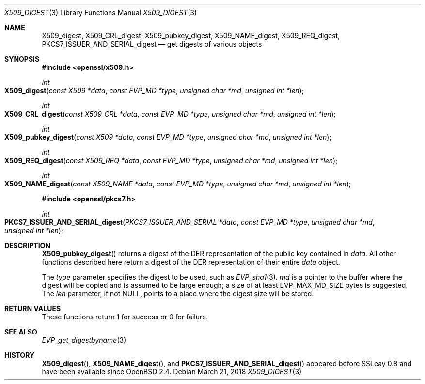 .\"	$OpenBSD: X509_digest.3,v 1.3 2018/03/21 03:16:08 schwarze Exp $
.\"	OpenSSL X509_digest.pod 3ba4dac6 Mar 23 13:04:52 2017 -0400
.\"
.\" This file was written by Rich Salz <rsalz@openssl.org>
.\" Copyright (c) 2017 The OpenSSL Project.  All rights reserved.
.\"
.\" Redistribution and use in source and binary forms, with or without
.\" modification, are permitted provided that the following conditions
.\" are met:
.\"
.\" 1. Redistributions of source code must retain the above copyright
.\"    notice, this list of conditions and the following disclaimer.
.\"
.\" 2. Redistributions in binary form must reproduce the above copyright
.\"    notice, this list of conditions and the following disclaimer in
.\"    the documentation and/or other materials provided with the
.\"    distribution.
.\"
.\" 3. All advertising materials mentioning features or use of this
.\"    software must display the following acknowledgment:
.\"    "This product includes software developed by the OpenSSL Project
.\"    for use in the OpenSSL Toolkit. (http://www.openssl.org/)"
.\"
.\" 4. The names "OpenSSL Toolkit" and "OpenSSL Project" must not be used to
.\"    endorse or promote products derived from this software without
.\"    prior written permission. For written permission, please contact
.\"    openssl-core@openssl.org.
.\"
.\" 5. Products derived from this software may not be called "OpenSSL"
.\"    nor may "OpenSSL" appear in their names without prior written
.\"    permission of the OpenSSL Project.
.\"
.\" 6. Redistributions of any form whatsoever must retain the following
.\"    acknowledgment:
.\"    "This product includes software developed by the OpenSSL Project
.\"    for use in the OpenSSL Toolkit (http://www.openssl.org/)"
.\"
.\" THIS SOFTWARE IS PROVIDED BY THE OpenSSL PROJECT ``AS IS'' AND ANY
.\" EXPRESSED OR IMPLIED WARRANTIES, INCLUDING, BUT NOT LIMITED TO, THE
.\" IMPLIED WARRANTIES OF MERCHANTABILITY AND FITNESS FOR A PARTICULAR
.\" PURPOSE ARE DISCLAIMED.  IN NO EVENT SHALL THE OpenSSL PROJECT OR
.\" ITS CONTRIBUTORS BE LIABLE FOR ANY DIRECT, INDIRECT, INCIDENTAL,
.\" SPECIAL, EXEMPLARY, OR CONSEQUENTIAL DAMAGES (INCLUDING, BUT
.\" NOT LIMITED TO, PROCUREMENT OF SUBSTITUTE GOODS OR SERVICES;
.\" LOSS OF USE, DATA, OR PROFITS; OR BUSINESS INTERRUPTION)
.\" HOWEVER CAUSED AND ON ANY THEORY OF LIABILITY, WHETHER IN CONTRACT,
.\" STRICT LIABILITY, OR TORT (INCLUDING NEGLIGENCE OR OTHERWISE)
.\" ARISING IN ANY WAY OUT OF THE USE OF THIS SOFTWARE, EVEN IF ADVISED
.\" OF THE POSSIBILITY OF SUCH DAMAGE.
.\"
.Dd $Mdocdate: March 21 2018 $
.Dt X509_DIGEST 3
.Os
.Sh NAME
.Nm X509_digest ,
.Nm X509_CRL_digest ,
.Nm X509_pubkey_digest ,
.Nm X509_NAME_digest ,
.Nm X509_REQ_digest ,
.Nm PKCS7_ISSUER_AND_SERIAL_digest
.Nd get digests of various objects
.Sh SYNOPSIS
.In openssl/x509.h
.Ft int
.Fo X509_digest
.Fa "const X509 *data"
.Fa "const EVP_MD *type"
.Fa "unsigned char *md"
.Fa "unsigned int *len"
.Fc
.Ft int
.Fo X509_CRL_digest
.Fa "const X509_CRL *data"
.Fa "const EVP_MD *type"
.Fa "unsigned char *md"
.Fa "unsigned int *len"
.Fc
.Ft int
.Fo X509_pubkey_digest
.Fa "const X509 *data"
.Fa "const EVP_MD *type"
.Fa "unsigned char *md"
.Fa "unsigned int *len"
.Fc
.Ft int
.Fo X509_REQ_digest
.Fa "const X509_REQ *data"
.Fa "const EVP_MD *type"
.Fa "unsigned char *md"
.Fa "unsigned int *len"
.Fc
.Ft int
.Fo X509_NAME_digest
.Fa "const X509_NAME *data"
.Fa "const EVP_MD *type"
.Fa "unsigned char *md"
.Fa "unsigned int *len"
.Fc
.In openssl/pkcs7.h
.Ft int
.Fo PKCS7_ISSUER_AND_SERIAL_digest
.Fa "PKCS7_ISSUER_AND_SERIAL *data"
.Fa "const EVP_MD *type"
.Fa "unsigned char *md"
.Fa "unsigned int *len"
.Fc
.Sh DESCRIPTION
.Fn X509_pubkey_digest
returns a digest of the DER representation of the public key contained in
.Fa data .
All other functions described here return a digest of the DER
representation of their entire
.Fa data
object.
.Pp
The
.Fa type
parameter specifies the digest to be used, such as
.Xr EVP_sha1 3 .
.Fa md
is a pointer to the buffer where the digest will be copied and is
assumed to be large enough; a size of at least
.Dv EVP_MAX_MD_SIZE
bytes is suggested.
The
.Fa len
parameter, if not
.Dv NULL ,
points to a place where the digest size will be stored.
.Sh RETURN VALUES
These functions return 1 for success or 0 for failure.
.Sh SEE ALSO
.Xr EVP_get_digestbyname 3
.Sh HISTORY
.Fn X509_digest ,
.Fn X509_NAME_digest ,
and
.Fn PKCS7_ISSUER_AND_SERIAL_digest
appeared before SSLeay 0.8 and have been available since
.Ox 2.4 .
